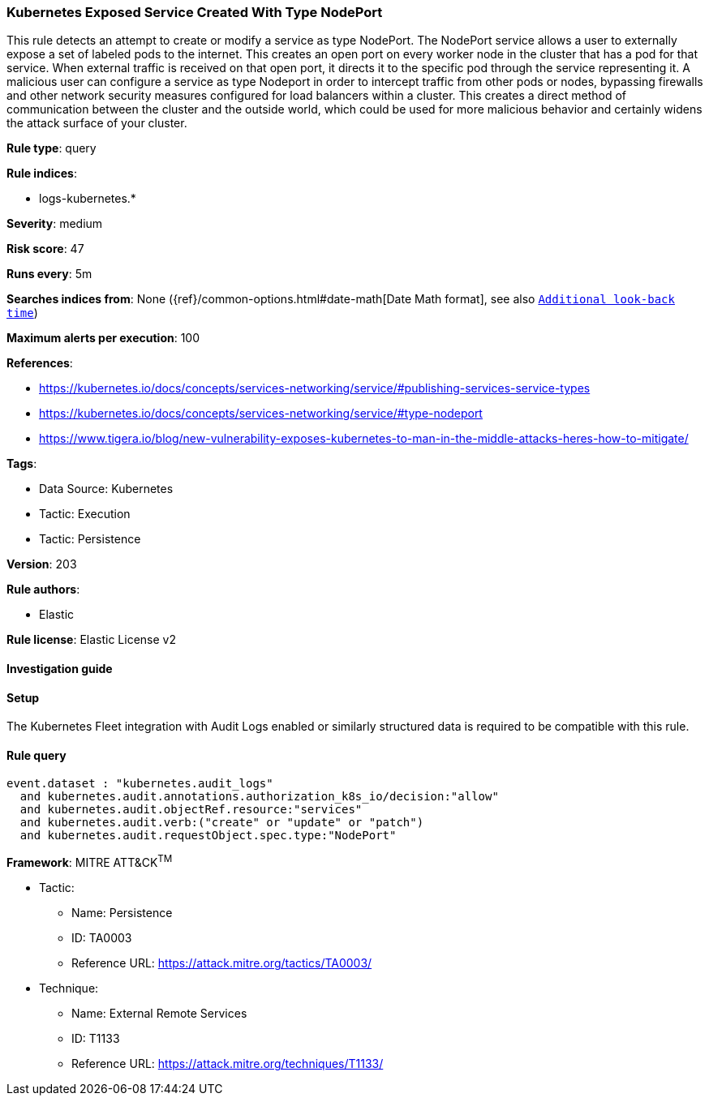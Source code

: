 [[kubernetes-exposed-service-created-with-type-nodeport]]
=== Kubernetes Exposed Service Created With Type NodePort

This rule detects an attempt to create or modify a service as type NodePort. The NodePort service allows a user to externally expose a set of labeled pods to the internet. This creates an open port on every worker node in the cluster that has a pod for that service. When external traffic is received on that open port, it directs it to the specific pod through the service representing it. A malicious user can configure a service as type Nodeport in order to intercept traffic from other pods or nodes, bypassing firewalls and other network security measures configured for load balancers within a cluster. This creates a direct method of communication between the cluster and the outside world, which could be used for more malicious behavior and certainly widens the attack surface of your cluster.

*Rule type*: query

*Rule indices*: 

* logs-kubernetes.*

*Severity*: medium

*Risk score*: 47

*Runs every*: 5m

*Searches indices from*: None ({ref}/common-options.html#date-math[Date Math format], see also <<rule-schedule, `Additional look-back time`>>)

*Maximum alerts per execution*: 100

*References*: 

* https://kubernetes.io/docs/concepts/services-networking/service/#publishing-services-service-types
* https://kubernetes.io/docs/concepts/services-networking/service/#type-nodeport
* https://www.tigera.io/blog/new-vulnerability-exposes-kubernetes-to-man-in-the-middle-attacks-heres-how-to-mitigate/

*Tags*: 

* Data Source: Kubernetes
* Tactic: Execution
* Tactic: Persistence

*Version*: 203

*Rule authors*: 

* Elastic

*Rule license*: Elastic License v2


==== Investigation guide






==== Setup



The Kubernetes Fleet integration with Audit Logs enabled or similarly structured data is required to be compatible with this rule.


==== Rule query


[source, js]
----------------------------------
event.dataset : "kubernetes.audit_logs"
  and kubernetes.audit.annotations.authorization_k8s_io/decision:"allow"
  and kubernetes.audit.objectRef.resource:"services"
  and kubernetes.audit.verb:("create" or "update" or "patch")
  and kubernetes.audit.requestObject.spec.type:"NodePort"

----------------------------------

*Framework*: MITRE ATT&CK^TM^

* Tactic:
** Name: Persistence
** ID: TA0003
** Reference URL: https://attack.mitre.org/tactics/TA0003/
* Technique:
** Name: External Remote Services
** ID: T1133
** Reference URL: https://attack.mitre.org/techniques/T1133/
